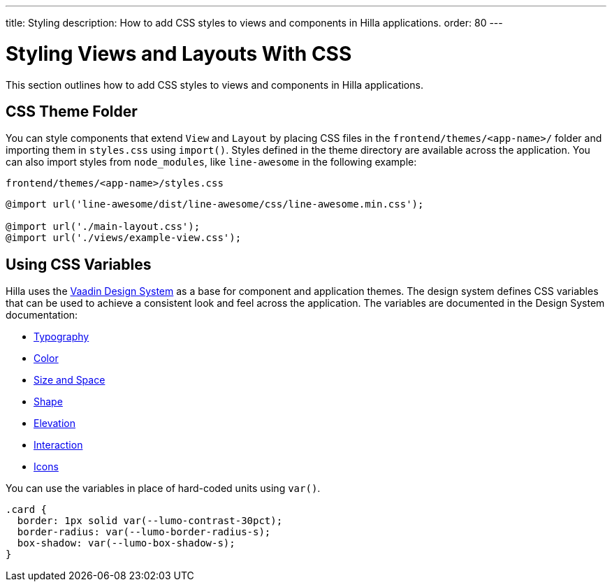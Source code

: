 ---
title: Styling
description: How to add CSS styles to views and components in Hilla applications.
order: 80
---

// TODO this page could benefit from some more thought

= Styling Views and Layouts With CSS

This section outlines how to add CSS styles to views and components in Hilla applications.

== CSS Theme Folder

You can style components that extend [classname]`View` and [classname]`Layout` by placing CSS files in the `frontend/themes/<app-name>/` folder and importing them in [filename]`styles.css` using [methodname]`import()`.
Styles defined in the theme directory are available across the application.
You can also import styles from `node_modules`, like `line-awesome` in the following example:

.`frontend/themes/<app-name>/styles.css`
[source,css]
----
@import url('line-awesome/dist/line-awesome/css/line-awesome.min.css');

@import url('./main-layout.css');
@import url('./views/example-view.css');
----


== Using CSS Variables

Hilla uses the https://vaadin.com/docs/latest/ds/foundation[Vaadin Design System^] as a base for component and application themes.
The design system defines CSS variables that can be used to achieve a consistent look and feel across the application.
The variables are documented in the Design System documentation:

- https://vaadin.com/docs/latest/ds/foundation/typography[Typography^]
- https://vaadin.com/docs/latest/ds/foundation/color[Color^]
- https://vaadin.com/docs/latest/ds/foundation/size-space[Size and Space^]
- https://vaadin.com/docs/latest/ds/foundation/shape[Shape^]
- https://vaadin.com/docs/latest/ds/foundation/elevation[Elevation^]
- https://vaadin.com/docs/latest/ds/foundation/interaction[Interaction^]
- https://vaadin.com/docs/latest/ds/foundation/icons[Icons^]

You can use the variables in place of hard-coded units using `var()`.

[source,css]
----
.card {
  border: 1px solid var(--lumo-contrast-30pct);
  border-radius: var(--lumo-border-radius-s);
  box-shadow: var(--lumo-box-shadow-s);
}
----
